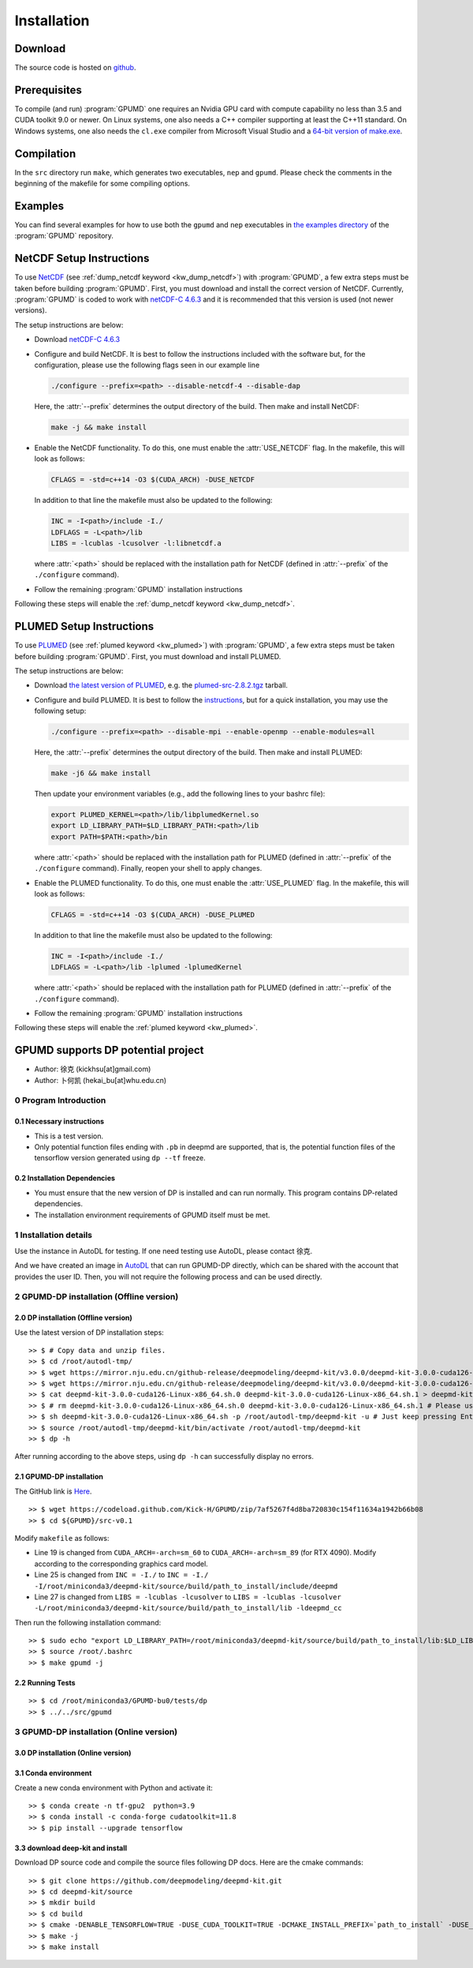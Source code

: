 .. index:: Installation

Installation
************

Download
========

The source code is hosted on `github <https://github.com/brucefan1983/GPUMD>`_.


Prerequisites
=============

To compile (and run) :program:`GPUMD` one requires an Nvidia GPU card with compute capability no less than 3.5 and CUDA toolkit 9.0 or newer.
On Linux systems, one also needs a C++ compiler supporting at least the C++11 standard.
On Windows systems, one also needs the ``cl.exe`` compiler from Microsoft Visual Studio and a `64-bit version of make.exe <http://www.equation.com/servlet/equation.cmd?fa=make>`_.


Compilation
===========

In the ``src`` directory run ``make``, which generates two executables, ``nep`` and ``gpumd``.
Please check the comments in the beginning of the makefile for some compiling options.


Examples
========

You can find several examples for how to use both the ``gpumd`` and ``nep`` executables in `the examples directory <https://github.com/brucefan1983/GPUMD/tree/master/examples>`_ of the :program:`GPUMD` repository.


.. _netcdf_setup:
.. index::
   single: NetCDF setup

NetCDF Setup Instructions
=========================

To use `NetCDF <https://www.unidata.ucar.edu/software/netcdf/>`_ (see :ref:`dump_netcdf keyword <kw_dump_netcdf>`) with :program:`GPUMD`, a few extra steps must be taken before building :program:`GPUMD`.
First, you must download and install the correct version of NetCDF.
Currently, :program:`GPUMD` is coded to work with `netCDF-C 4.6.3 <https://github.com/Unidata/netcdf-c/releases/tag/v4.6.3>`_ and it is recommended that this version is used (not newer versions).

The setup instructions are below:

* Download `netCDF-C 4.6.3 <https://github.com/Unidata/netcdf-c/releases/tag/v4.6.3>`_
* Configure and build NetCDF.
  It is best to follow the instructions included with the software but, for the configuration, please use the following flags seen in our example line

  .. code:: bash

     ./configure --prefix=<path> --disable-netcdf-4 --disable-dap

  Here, the :attr:`--prefix` determines the output directory of the build. Then make and install NetCDF:

  .. code:: bash

     make -j && make install

* Enable the NetCDF functionality.
  To do this, one must enable the :attr:`USE_NETCDF` flag.
  In the makefile, this will look as follows:

  .. code:: make

     CFLAGS = -std=c++14 -O3 $(CUDA_ARCH) -DUSE_NETCDF

  In addition to that line the makefile must also be updated to the following:

  .. code:: make

     INC = -I<path>/include -I./
     LDFLAGS = -L<path>/lib
     LIBS = -lcublas -lcusolver -l:libnetcdf.a

  where :attr:`<path>` should be replaced with the installation path for NetCDF (defined in :attr:`--prefix` of the ``./configure`` command).
* Follow the remaining :program:`GPUMD` installation instructions

Following these steps will enable the :ref:`dump_netcdf keyword <kw_dump_netcdf>`.


.. _plumed_setup:
.. index::
   single: PLUMED setup

PLUMED Setup Instructions
=========================

To use `PLUMED <https://www.plumed.org/>`_ (see :ref:`plumed keyword <kw_plumed>`) with :program:`GPUMD`, a few extra steps must be taken before building :program:`GPUMD`.
First, you must download and install PLUMED.

The setup instructions are below:

* Download `the latest version of PLUMED <https://github.com/plumed/plumed2/releases/>`_, e.g. the `plumed-src-2.8.2.tgz <https://github.com/plumed/plumed2/releases/download/v2.8.2/plumed-src-2.8.2.tgz>`_ tarball.
* Configure and build PLUMED.
  It is best to follow the `instructions <https://www.plumed.org/doc-v2.8/user-doc/html/_installation.html>`_, but for a quick installation, you may use the following setup:

  .. code:: bash

     ./configure --prefix=<path> --disable-mpi --enable-openmp --enable-modules=all

  Here, the :attr:`--prefix` determines the output directory of the build. Then make and install PLUMED:

  .. code:: bash

     make -j6 && make install

  Then update your environment variables (e.g., add the following lines to your bashrc file):

  .. code:: bash

     export PLUMED_KERNEL=<path>/lib/libplumedKernel.so
     export LD_LIBRARY_PATH=$LD_LIBRARY_PATH:<path>/lib
     export PATH=$PATH:<path>/bin

  where :attr:`<path>` should be replaced with the installation path for PLUMED (defined in :attr:`--prefix` of the ``./configure`` command). Finally, reopen your shell to apply changes.
* Enable the PLUMED functionality.
  To do this, one must enable the :attr:`USE_PLUMED` flag.
  In the makefile, this will look as follows:

  .. code:: make

     CFLAGS = -std=c++14 -O3 $(CUDA_ARCH) -DUSE_PLUMED

  In addition to that line the makefile must also be updated to the following:

  .. code:: make

     INC = -I<path>/include -I./
     LDFLAGS = -L<path>/lib -lplumed -lplumedKernel

  where :attr:`<path>` should be replaced with the installation path for PLUMED (defined in :attr:`--prefix` of the ``./configure`` command).
* Follow the remaining :program:`GPUMD` installation instructions

Following these steps will enable the :ref:`plumed keyword <kw_plumed>`.

.. _use_dp_in_gpumd:
.. index::
   single: Deep Potential

GPUMD supports DP potential project
=====================================

- Author: 徐克 (kickhsu[at]gmail.com)
- Author: 卜何凯 (hekai_bu[at]whu.edu.cn)

0 Program Introduction
----------------------

0.1 Necessary instructions
~~~~~~~~~~~~~~~~~~~~~~~~~~~~
- This is a test version.
- Only potential function files ending with ``.pb`` in deepmd are supported, that is, the potential function files of the tensorflow version generated using ``dp --tf`` freeze.

0.2 Installation Dependencies
~~~~~~~~~~~~~~~~~~~~~~~~~~~~~~~
- You must ensure that the new version of DP is installed and can run normally. This program contains DP-related dependencies.
- The installation environment requirements of GPUMD itself must be met.

1 Installation details
----------------------
Use the instance in AutoDL for testing. If one need testing use AutoDL, please contact 徐克.

And we have created an image in `AutoDL <https://www.autodl.com/>`_ that can run GPUMD-DP directly, which can be shared with the account that provides the user ID. Then, you will not require the following process and can be used directly.

2 GPUMD-DP installation (Offline version)
-------------------------------------------

2.0 DP installation (Offline version)
~~~~~~~~~~~~~~~~~~~~~~~~~~~~~~~~~~~~~~~
Use the latest version of DP installation steps::

    >> $ # Copy data and unzip files.
    >> $ cd /root/autodl-tmp/
    >> $ wget https://mirror.nju.edu.cn/github-release/deepmodeling/deepmd-kit/v3.0.0/deepmd-kit-3.0.0-cuda126-Linux-x86_64.sh.0 -O deepmd-kit-3.0.0-cuda126-Linux-x86_64.sh.0
    >> $ wget https://mirror.nju.edu.cn/github-release/deepmodeling/deepmd-kit/v3.0.0/deepmd-kit-3.0.0-cuda126-Linux-x86_64.sh.1 -O deepmd-kit-3.0.0-cuda126-Linux-x86_64.sh.1
    >> $ cat deepmd-kit-3.0.0-cuda126-Linux-x86_64.sh.0 deepmd-kit-3.0.0-cuda126-Linux-x86_64.sh.1 > deepmd-kit-3.0.0-cuda126-Linux-x86_64.sh
    >> $ # rm deepmd-kit-3.0.0-cuda126-Linux-x86_64.sh.0 deepmd-kit-3.0.0-cuda126-Linux-x86_64.sh.1 # Please use with caution "rm"
    >> $ sh deepmd-kit-3.0.0-cuda126-Linux-x86_64.sh -p /root/autodl-tmp/deepmd-kit -u # Just keep pressing Enter/yes.
    >> $ source /root/autodl-tmp/deepmd-kit/bin/activate /root/autodl-tmp/deepmd-kit
    >> $ dp -h

After running according to the above steps, using ``dp -h`` can successfully display no errors.

2.1 GPUMD-DP installation
~~~~~~~~~~~~~~~~~~~~~~~~~
The GitHub link is `Here <https://github.com/Kick-H/GPUMD/tree/7af5267f4d8ba720830c154f11634a1942b66b08>`_.

::

    >> $ wget https://codeload.github.com/Kick-H/GPUMD/zip/7af5267f4d8ba720830c154f11634a1942b66b08
    >> $ cd ${GPUMD}/src-v0.1

Modify ``makefile`` as follows:

- Line 19 is changed from ``CUDA_ARCH=-arch=sm_60`` to ``CUDA_ARCH=-arch=sm_89`` (for RTX 4090). Modify according to the corresponding graphics card model.
- Line 25 is changed from ``INC = -I./`` to ``INC = -I./ -I/root/miniconda3/deepmd-kit/source/build/path_to_install/include/deepmd``
- Line 27 is changed from ``LIBS = -lcublas -lcusolver`` to ``LIBS = -lcublas -lcusolver -L/root/miniconda3/deepmd-kit/source/build/path_to_install/lib -ldeepmd_cc``

Then run the following installation command::

    >> $ sudo echo "export LD_LIBRARY_PATH=/root/miniconda3/deepmd-kit/source/build/path_to_install/lib:$LD_LIBRARY_PATH" >> /root/.bashrc
    >> $ source /root/.bashrc
    >> $ make gpumd -j

2.2 Running Tests
~~~~~~~~~~~~~~~~~
::

    >> $ cd /root/miniconda3/GPUMD-bu0/tests/dp
    >> $ ../../src/gpumd

3 GPUMD-DP installation (Online version)
-------------------------------------------

3.0 DP installation (Online version)
~~~~~~~~~~~~~~~~~~~~~~~~~~~~~~~~~~~~~~

3.1 Conda environment
~~~~~~~~~~~~~~~~~~~~~
Create a new conda environment with Python and activate it::

    >> $ conda create -n tf-gpu2  python=3.9
    >> $ conda install -c conda-forge cudatoolkit=11.8
    >> $ pip install --upgrade tensorflow

3.3 download deep-kit and install
~~~~~~~~~~~~~~~~~~~~~~~~~~~~~~~~~~
Download DP source code and compile the source files following DP docs. Here are the cmake commands::

    >> $ git clone https://github.com/deepmodeling/deepmd-kit.git
    >> $ cd deepmd-kit/source
    >> $ mkdir build
    >> $ cd build
    >> $ cmake -DENABLE_TENSORFLOW=TRUE -DUSE_CUDA_TOOLKIT=TRUE -DCMAKE_INSTALL_PREFIX=`path_to_install` -DUSE_TF_PYTHON_LIBS=TRUE ../
    >> $ make -j
    >> $ make install
